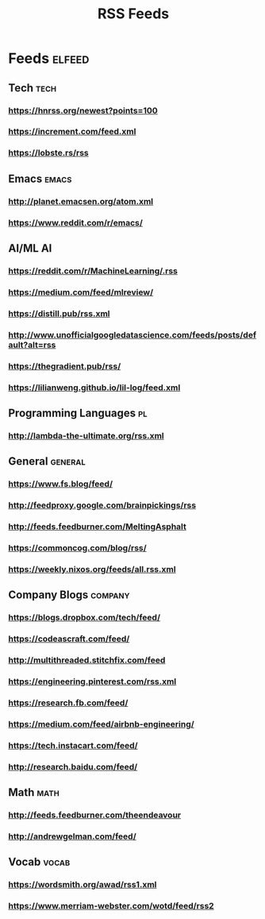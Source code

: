 :PROPERTIES:
:ID:       8bdfed44-12fc-410e-ba0d-7078333f7b20
:END:
#+title: RSS Feeds
* Feeds                                                                :elfeed:
** Tech                                                               :tech:
*** https://hnrss.org/newest?points=100
*** https://increment.com/feed.xml
*** https://lobste.rs/rss
** Emacs                                                              :emacs:
*** http://planet.emacsen.org/atom.xml
*** https://www.reddit.com/r/emacs/
** AI/ML                                                                 :AI:
*** https://reddit.com/r/MachineLearning/.rss
*** https://medium.com/feed/mlreview/
*** https://distill.pub/rss.xml
*** http://www.unofficialgoogledatascience.com/feeds/posts/default?alt=rss
*** https://thegradient.pub/rss/
*** https://lilianweng.github.io/lil-log/feed.xml
** Programming Languages                                                 :pl:
*** http://lambda-the-ultimate.org/rss.xml
** General                                                          :general:
*** https://www.fs.blog/feed/
*** http://feedproxy.google.com/brainpickings/rss
*** http://feeds.feedburner.com/MeltingAsphalt
*** https://commoncog.com/blog/rss/
*** https://weekly.nixos.org/feeds/all.rss.xml
** Company Blogs                                                    :company:
*** https://blogs.dropbox.com/tech/feed/
*** https://codeascraft.com/feed/
*** http://multithreaded.stitchfix.com/feed
*** https://engineering.pinterest.com/rss.xml
*** https://research.fb.com/feed/
*** https://medium.com/feed/airbnb-engineering/
*** https://tech.instacart.com/feed/
*** http://research.baidu.com/feed/
** Math                                                                :math:
*** http://feeds.feedburner.com/theendeavour
*** http://andrewgelman.com/feed/
** Vocab                                                              :vocab:
*** https://wordsmith.org/awad/rss1.xml
*** https://www.merriam-webster.com/wotd/feed/rss2
